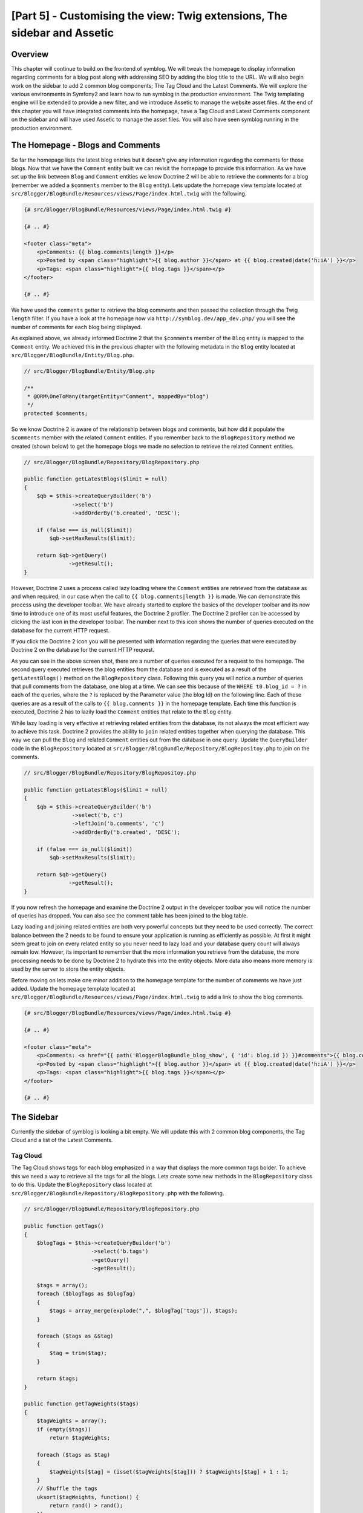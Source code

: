 [Part 5] - Customising the view: Twig extensions, The sidebar and Assetic
=========================================================================

Overview
--------

This chapter will continue to build on the frontend of symblog. We will tweak
the homepage to display information regarding comments for a blog post along
with addressing SEO by adding the blog title to the URL. We will also begin work
on the sidebar to add 2 common blog components; The Tag Cloud and the Latest
Comments. We will explore the various environments in Symfony2 and learn how to
run symblog in the production environment. The Twig templating engine will be
extended to provide a new filter, and we introduce Assetic to manage the
website asset files. At the end of this chapter you will have integrated
comments into the homepage, have a Tag Cloud and Latest Comments component on the
sidebar and will have used Assetic to manage the asset files. You will also have seen
symblog running in the production environment.

The Homepage - Blogs and Comments
---------------------------------

So far the homepage lists the latest blog entries but it doesn't give any
information regarding the comments for those blogs. Now that we have the
``Comment`` entity built we can revisit the homepage to provide this information.
As we have set up the link between ``Blog`` and ``Comment`` entities we know
Doctrine 2 will be able to retrieve the comments for a blog (remember we added a
``$comments`` member to the ``Blog`` entity). Lets update the homepage view template
located at ``src/Blogger/BlogBundle/Resources/views/Page/index.html.twig`` with
the following.

.. code-block:: html

    {# src/Blogger/BlogBundle/Resources/views/Page/index.html.twig #}

    {# .. #}
    
    <footer class="meta">
        <p>Comments: {{ blog.comments|length }}</p>
        <p>Posted by <span class="highlight">{{ blog.author }}</span> at {{ blog.created|date('h:iA') }}</p>
        <p>Tags: <span class="highlight">{{ blog.tags }}</span></p>
    </footer>
    
    {# .. #}

We have used the ``comments`` getter to retrieve the blog comments and then passed
the collection through the Twig ``length`` filter. If you have a look
at the homepage now via ``http://symblog.dev/app_dev.php/`` you will see the
number of comments for each blog being displayed.

As explained above, we already informed Doctrine 2 that the ``$comments`` member of the
``Blog`` entity is mapped to the ``Comment`` entity. We achieved this in the previous chapter
with the following metadata in the ``Blog`` entity located at
``src/Blogger/BlogBundle/Entity/Blog.php``.

.. code-block:: php

    // src/Blogger/BlogBundle/Entity/Blog.php

    /**
     * @ORM\OneToMany(targetEntity="Comment", mappedBy="blog")
     */
    protected $comments;

So we know Doctrine 2 is aware of the relationship between blogs and comments, but
how did it populate the ``$comments`` member with the related ``Comment``
entities. If you remember back to the ``BlogRepository`` method we created (shown
below) to get the homepage blogs we made no selection to retrieve the related ``Comment`` entities.

.. code-block:: php

    // src/Blogger/BlogBundle/Repository/BlogRepository.php
    
    public function getLatestBlogs($limit = null)
    {
        $qb = $this->createQueryBuilder('b')
                   ->select('b')
                   ->addOrderBy('b.created', 'DESC');

        if (false === is_null($limit))
            $qb->setMaxResults($limit);

        return $qb->getQuery()
                  ->getResult();
    }
    
However, Doctrine 2 uses a process called lazy loading where the ``Comment`` entities are
retrieved from the database as and when required, in our case when the call to
``{{ blog.comments|length }}`` is made. We can demonstrate this process using
the developer toolbar. We have already started to explore the basics of the developer
toolbar and its now time to introduce one of its most useful features, the Doctrine 2
profiler. The Doctrine 2 profiler can be accessed by clicking the last icon in
the developer toolbar. The number next to this icon shows the number of queries
executed on the database for the current HTTP request.

.. image:: /_static/images/part_5/doctrine_2_toolbar_icon.jpg
    :align: center
    :alt: Developer toolbar - Doctrine 2 icon

If you click the Doctrine 2 icon you will be presented with information
regarding the queries that were executed by Doctrine 2 on the database for the
current HTTP request.

.. image:: /_static/images/part_5/doctrine_2_toolbar_queries.jpg
    :align: center
    :alt: Developer toolbar - Doctrine 2 queries

As you can see in the above screen shot, there are a number of queries executed
for a request to the homepage. The second query executed retrieves the blog
entities from the database and is executed as a result of the
``getLatestBlogs()`` method on the ``BlogRepository`` class. Following this
query you will notice a number of queries that pull comments from the database,
one blog at a time. We can see this because of the ``WHERE t0.blog_id = ?`` in
each of the queries, where the ``?`` is replaced by the Parameter value (the blog
Id) on the following line. Each of these queries are as a result of the calls to
``{{ blog.comments }}`` in the homepage template. Each time this function is
executed, Doctrine 2 has to lazily load the ``Comment`` entities that relate to
the ``Blog`` entity.

While lazy loading is very effective at retrieving related entities from the database,
its not always the most efficient way to achieve this task. Doctrine 2 provides the ability
to ``join`` related entities together when querying the database. This way we can
pull the ``Blog`` and related ``Comment`` entities out from the database in one query.
Update the ``QueryBuilder`` code in the ``BlogRepository`` located at
``src/Blogger/BlogBundle/Repository/BlogRepositoy.php`` to join on the comments.

.. code-block:: php

    // src/Blogger/BlogBundle/Repository/BlogRepositoy.php

    public function getLatestBlogs($limit = null)
    {
        $qb = $this->createQueryBuilder('b')
                   ->select('b, c')
                   ->leftJoin('b.comments', 'c')
                   ->addOrderBy('b.created', 'DESC');

        if (false === is_null($limit))
            $qb->setMaxResults($limit);

        return $qb->getQuery()
                  ->getResult();
    }

If you now refresh the homepage and examine the Doctrine 2 output in the developer
toolbar you will notice the number of queries has dropped. You can also see the comment
table has been joined to the blog table.

Lazy loading and joining related entities are both very powerful concepts but
they need to be used correctly. The correct balance between the 2 needs to be
found to ensure your application is running as efficiently as possible. At first
it might seem great to join on every related entity so you never need to lazy
load and your database query count will always remain low. However, its
important to remember that the more information you retrieve from the database,
the more processing needs to be done by Doctrine 2 to hydrate this into the
entity objects. More data also means more memory is used by the server to store
the entity objects.

Before moving on lets make one minor addition to the homepage template for the
number of comments we have just added. Update the homepage template located at
``src/Blogger/BlogBundle/Resources/views/Page/index.html.twig`` to add a link to
show the blog comments.

.. code-block:: html

    {# src/Blogger/BlogBundle/Resources/views/Page/index.html.twig #}

    {# .. #}
    
    <footer class="meta">
        <p>Comments: <a href="{{ path('BloggerBlogBundle_blog_show', { 'id': blog.id }) }}#comments">{{ blog.comments|length }}</a></p>
        <p>Posted by <span class="highlight">{{ blog.author }}</span> at {{ blog.created|date('h:iA') }}</p>
        <p>Tags: <span class="highlight">{{ blog.tags }}</span></p>
    </footer>
    
    {# .. #}
            
The Sidebar
-----------

Currently the sidebar of symblog is looking a bit empty. We will update this
with 2 common blog components, the Tag Cloud and a list of the Latest Comments.

Tag Cloud
~~~~~~~~~

The Tag Cloud shows tags for each blog emphasized in a way that displays the
more common tags bolder. To achieve this we need a way to retrieve all the tags
for all the blogs. Lets create some new methods in the ``BlogRepository`` class
to do this. Update the ``BlogRepository`` class located at
``src/Blogger/BlogBundle/Repository/BlogRepository.php`` with the following.

.. code-block:: php

    // src/Blogger/BlogBundle/Repository/BlogRepository.php

    public function getTags()
    {
        $blogTags = $this->createQueryBuilder('b')
                         ->select('b.tags')
                         ->getQuery()
                         ->getResult();

        $tags = array();
        foreach ($blogTags as $blogTag)
        {
            $tags = array_merge(explode(",", $blogTag['tags']), $tags);
        }

        foreach ($tags as &$tag)
        {
            $tag = trim($tag);
        }

        return $tags;
    }

    public function getTagWeights($tags)
    {
        $tagWeights = array();
        if (empty($tags))
            return $tagWeights;
        
        foreach ($tags as $tag)
        {
            $tagWeights[$tag] = (isset($tagWeights[$tag])) ? $tagWeights[$tag] + 1 : 1;
        }
        // Shuffle the tags
        uksort($tagWeights, function() {
            return rand() > rand();
        });
        
        $max = max($tagWeights);
        
        // Max of 5 weights
        $multiplier = ($max > 5) ? 5 / $max : 1;
        foreach ($tagWeights as &$tag)
        {
            $tag = ceil($tag * $multiplier);
        }
    
        return $tagWeights;
    }

As the tags are stored in the database as comma separated values (CSV) we need a
way to split them and return them as an array. This is achieved by the ``getTags()``
method. The ``getTagWeights()`` method is then able to use an array of tags to calculate
the weight of each tag based on its popularity within the array. The tags are also
shuffled to randomise their display on the page.

Now we are able to generate the Tag Cloud, we need to display it. Create a new
action in the ``PageController`` located at
``src/Blogger/BlogBundle/Controller/PageController.php`` to handle the sidebar.

.. code-block:: php

    // src/Blogger/BlogBundle/Controller/PageController.php
    
    public function sidebarAction()
    {
        $em = $this->getDoctrine()
                   ->getEntityManager();

        $tags = $em->getRepository('BloggerBlogBundle:Blog')
                   ->getTags();

        $tagWeights = $em->getRepository('BloggerBlogBundle:Blog')
                         ->getTagWeights($tags);

        return $this->render('BloggerBlogBundle:Page:sidebar.html.twig', array(
            'tags' => $tagWeights
        ));
    }

The action is very simple, it uses the 2 new ``BlogRepository`` methods to generate
the Tag Cloud, and passes this over to the view. Now lets create this view located at
``src/Blogger/BlogBundle/Resources/views/Page/sidebar.html.twig``.

.. code-block:: html

    {# src/Blogger/BlogBundle/Resources/views/Page/sidebar.html.twig #}
    
    <section class="section">
        <header>
            <h3>Tag Cloud</h3>
        </header>
        <p class="tags">
            {% for tag, weight in tags %}
                <span class="weight-{{ weight }}">{{ tag }}</span>
            {% else %}
                <p>There are no tags</p>
            {% endfor %}
        </p>
    </section>

The template is also very simple. It just iterates over the various tags
setting a class to the weight of the tag. The ``for`` loop does introduce how to
access the ``key`` and ``value`` pairs of the array, with ``tag`` being the key
and ``weight`` being the value. There are a number of variations of how to use
the ``for`` loop provided in the
`Twig documentation <http://twig.sensiolabs.org/doc/templates.html#for>`_.

If you look back at the ``BloggerBlogBundle`` main layout template located at
``src/Blogger/BlogBundle/Resources/views/layout.html.twig`` you will notice
we put a placeholder in for the sidebar block. Lets replace this now by rendering
the new sidebar action. Remember from the previous chapter that the Twig ``render``
method will render the contents from a controller action, in this case
the ``sidebar`` action of the ``Page`` controller.

.. code-block:: html

    {# src/Blogger/BlogBundle/Resources/views/layout.html.twig #}

    {# .. #}

    {% block sidebar %}
        {% render "BloggerBlogBundle:Page:sidebar" %}
    {% endblock %}

Finally lets add the CSS for the tag cloud. Add a new stylesheet located at
``src/Blogger/BlogBundle/Resources/public/css/sidebar.css``.

.. code-block:: css

    .sidebar .section { margin-bottom: 20px; }
    .sidebar h3 { line-height: 1.2em; font-size: 20px; margin-bottom: 10px; font-weight: normal; background: #eee; padding: 5px;  }
    .sidebar p { line-height: 1.5em; margin-bottom: 20px; }
    .sidebar ul { list-style: none }
    .sidebar ul li { line-height: 1.5em }
    .sidebar .small { font-size: 12px; }
    .sidebar .comment p { margin-bottom: 5px; }
    .sidebar .comment { margin-bottom: 10px; padding-bottom: 10px; }
    .sidebar .tags { font-weight: bold; }
    .sidebar .tags span { color: #000; font-size: 12px; }
    .sidebar .tags .weight-1 { font-size: 12px; }
    .sidebar .tags .weight-2 { font-size: 15px; }
    .sidebar .tags .weight-3 { font-size: 18px; }
    .sidebar .tags .weight-4 { font-size: 21px; }
    .sidebar .tags .weight-5 { font-size: 24px; }

As we have added a new stylesheet we need to include it. Update the
``BloggerBlogBundle`` main layout template located at
``src/Blogger/BlogBundle/Resources/views/layout.html.twig`` with the following.

.. code-block:: html
    
    {# src/Blogger/BlogBundle/Resources/views/layout.html.twig #}

    {# .. #}
    
    {% block stylesheets %}
        {{ parent() }}
        <link href="{{ asset('bundles/bloggerblog/css/blog.css') }}" type="text/css" rel="stylesheet" />
        <link href="{{ asset('bundles/bloggerblog/css/sidebar.css') }}" type="text/css" rel="stylesheet" />
    {% endblock %}
    
    {# .. #}

.. note::

    If you are not using the symlink method for referencing bundle assets into the
    ``web`` folder you must re-run the assets install task now to copy over the
    new CSS file.

    .. code-block:: bash

        $ php app/console assets:install web
        
If you now refresh the symblog website you will see the Tag Cloud rendered in the sidebar.
In order to get the tags to render with different weights, you may need to update
the blog fixtures so some tags are used more than others.

Recent Comments
~~~~~~~~~~~~~~~

Now the Tag Cloud is in place, lets also add the Latest Comments component to the
sidebar.

First we need a way to retrieve the latest comments for the blogs. To do this
we will add a new method to the ``CommentRepository`` located at
``src/Blogger/BlogBundle/Repository/CommentRepository.php``.

.. code-block:: php

    <?php
    // src/Blogger/BlogBundle/Repository/CommentRepository.php

    public function getLatestComments($limit = 10)
    {
        $qb = $this->createQueryBuilder('c')
                    ->select('c')
                    ->addOrderBy('c.id', 'DESC');

        if (false === is_null($limit))
            $qb->setMaxResults($limit);

        return $qb->getQuery()
                  ->getResult();
    }

Next update the sidebar action located at ``src/Blogger/BlogBundle/Controller/PageController.php``
to retrieve the latest comments and pass them over to the view.

.. code-block:: php

    // src/Blogger/BlogBundle/Controller/PageController.php
    
    public function sidebarAction()
    {
        // ..

        $commentLimit   = $this->container
                               ->getParameter('blogger_blog.comments.latest_comment_limit');
        $latestComments = $em->getRepository('BloggerBlogBundle:Comment')
                             ->getLatestComments($commentLimit);
    
        return $this->render('BloggerBlogBundle:Page:sidebar.html.twig', array(
            'latestComments'    => $latestComments,
            'tags'              => $tagWeights
        ));
    }

You will notice we have used a new parameter called
``blogger_blog.comments.latest_comment_limit`` to limit the number of comments
retrieved. To create this parameter
update the config located at
``src/Blogger/BlogBundle/Resources/config/config.yml`` with the following.

.. code-block:: yaml

    # src/Blogger/BlogBundle/Resources/config/config.yml
    
    parameters:
        # ..

        # Blogger max latest comments
        blogger_blog.comments.latest_comment_limit: 10

Finally we need to render the latest comments in the sidebar template. Update the
template located at ``src/Blogger/BlogBundle/Resources/views/Page/sidebar.html.twig``
with the following.

.. code-block:: html

    {# src/Blogger/BlogBundle/Resources/views/Page/sidebar.html.twig #}

    {# .. #}

    <section class="section">
        <header>
            <h3>Latest Comments</h3>
        </header>
        {% for comment in latestComments %}
            <article class="comment">
                <header>
                    <p class="small"><span class="highlight">{{ comment.user }}</span> commented on
                        <a href="{{ path('BloggerBlogBundle_blog_show', { 'id': comment.blog.id }) }}#comment-{{ comment.id }}">
                            {{ comment.blog.title }}
                        </a>
                        [<em><time datetime="{{ comment.created|date('c') }}">{{ comment.created|date('Y-m-d h:iA') }}</time></em>]
                    </p>
                </header>
                <p>{{ comment.comment }}</p>
                </p>
            </article>
        {% else %}
            <p>There are no recent comments</p>
        {% endfor %}
    </section>

If you now refresh the symblog website you will see the Latest Comments
being displayed in the sidebar under the Tag Cloud.

.. image:: /_static/images/part_5/sidebar.jpg
    :align: center
    :alt: Sidebar - Tag Cloud and Latest Comments

Twig Extensions
---------------

So far we have been displaying the posted at dates for blog comments in a standard date format
such as `2011-04-21`. A much nicer approach would be to display comment dates in terms
of how long ago the comment was posted, such as `posted 3 hours ago`. We could
add a method to the ``Comment`` entity to achieve this and change the templates
to use this method instead of ``{{ comment.created|date('Y-m-d h:iA') }}``.

As we may want to use this functionality else where it would make more sense to
move it out of the ``Comment`` entity. As transforming the date is specifically
a view layer task, we should implement this using the Twig templating engine.
Twig give us this ability by providing an Extension interface.

We can use the `extension <http://www.twig-project.org/doc/extensions.html>`_
interface in Twig to extend the default functionality it provides. We are
going to create a new Twig filter extension that can be used as follows.

.. code-block:: html
    
    {{ comment.created|created_ago }}
    
This would return the comment created date in a format such as `posted 2 days ago`.
    
The Extension
~~~~~~~~~~~~~

Create a file for the Twig extension located at
``src/Blogger/BlogBundle/Twig/Extensions/BloggerBlogExtension.php`` and updated with
the following content.

.. code-block:: php

    <?php
    // src/Blogger/BlogBundle/Twig/Extensions/BloggerBlogExtension.php

    namespace Blogger\BlogBundle\Twig\Extensions;

    class BloggerBlogExtension extends \Twig_Extension
    {
        public function getFilters()
        {
            return array(
                'created_ago' => new \Twig_Filter_Method($this, 'createdAgo'),
            );
        }

        public function createdAgo(\DateTime $dateTime)
        {
            $delta = time() - $dateTime->getTimestamp();
            if ($delta < 0)
                throw new \Exception("createdAgo is unable to handle dates in the future");

            $duration = "";
            if ($delta < 60)
            {
                // Seconds
                $time = $delta;
                $duration = $time . " second" . (($time > 1) ? "s" : "") . " ago";
            }
            else if ($delta <= 3600)
            {
                // Mins
                $time = floor($delta / 60);
                $duration = $time . " minute" . (($time > 1) ? "s" : "") . " ago";
            }
            else if ($delta <= 86400)
            {
                // Hours
                $time = floor($delta / 3600);
                $duration = $time . " hour" . (($time > 1) ? "s" : "") . " ago";
            }
            else
            {
                // Days
                $time = floor($delta / 86400);
                $duration = $time . " day" . (($time > 1) ? "s" : "") . " ago";
            }

            return $duration;
        }

        public function getName()
        {
            return 'blogger_blog_extension';
        }
    }

Creating the extension is quite simple. We override the ``getFilters()`` method
to return any number of filters we want to be available. In this case
we are creating the ``created_ago`` filter. This filter is then registered to use the
``createdAgo`` method, which simply transforms a ``DateTime`` object into a
string representing the duration passed since the value stored in the ``DateTime`` object.

Registering the Extension
~~~~~~~~~~~~~~~~~~~~~~~~~

To make the Twig extension available we need to update the services file
located at ``src/Blogger/BlogBundle/Resources/config/services.yml`` with
the following.

.. code-block:: yaml

    services:
        blogger_blog.twig.extension:
            class: Blogger\BlogBundle\Twig\Extensions\BloggerBlogExtension
            tags:
                - { name: twig.extension }

You can see this is registering a new service using the ``BloggerBlogExtension``
Twig extension class we have just created.

Updating the view
~~~~~~~~~~~~~~~~~

The new Twig filter is now ready to be used. Lets update the sidebar Latest Comments
list to use the ``created_ago`` filter. Update the sidebar template located at
``src/Blogger/BlogBundle/Resources/views/Page/sidebar.html.twig`` with the following.


.. code-block:: html

    {# src/Blogger/BlogBundle/Resources/views/Page/sidebar.html.twig #}

    {# .. #}
    
    <section class="section">
        <header>
            <h3>Latest Comments</h3>
        </header>
        {% for comment in latestComments %}
            {# .. #}
            <em><time datetime="{{ comment.created|date('c') }}">{{ comment.created|created_ago }}</time></em>
            {# .. #}
        {% endfor %}
    </section>

If you now point your browser to ``http://symblog.dev/app_dev.php/`` you will
see the latest comment dates are using the Twig filter to render the duration
since the comment was posted.

Lets also update the comments listed on the blog show page to use the new
filter. Replace the content in the template located at
``src/Blogger/BlogBundle/Resources/views/Comment/index.html.twig`` with the following.

.. code-block:: html

    {# src/Blogger/BlogBundle/Resources/views/Comment/index.html.twig #}

    {% for comment in comments %}
        <article class="comment {{ cycle(['odd', 'even'], loop.index0) }}" id="comment-{{ comment.id }}">
            <header>
                <p><span class="highlight">{{ comment.user }}</span> commented <time datetime="{{ comment.created|date('c') }}">{{ comment.created|created_ago }}</time></p>
            </header>
            <p>{{ comment.comment }}</p>
        </article>
    {% else %}
        <p>There are no comments for this post. Be the first to comment...</p>
    {% endfor %}

.. tip::

    There are a number of useful Twig extensions available via the
    `Twig-Extensions <https://github.com/fabpot/Twig-extensions>`_  library on GitHub.
    If you create a useful extension send over a pull request for this repository and
    it may get included for other people to use.

Slugifying the URL
------------------

Currently the URL for each blog post only shows the blog Id. While this is
perfectly acceptable from a functional point of view, its not great for SEO.
For example, the url ``http://symblog.dev/1`` doesn't give any information away about
the content of the blog, something like ``http://symblog.dev/1/a-day-with-symfony2``
would be much better. To achieve this we will slugify the blog title and use it
as part of this URL. Slugifying the title will remove all non ASCII characters
and replace them with a ``-``.

Update the routing
~~~~~~~~~~~~~~~~~~

To begin lets modify the routing rule for the blog show page to add the slug component.
Update the routing rule located at ``src/Blogger/BlogBundle/Resources/config/routing.yml``

.. code-block:: yaml

    # src/Blogger/BlogBundle/Resources/config/routing.yml
    
    BloggerBlogBundle_blog_show:
        pattern:  /{id}/{slug}
        defaults: { _controller: BloggerBlogBundle:Blog:show }
        requirements:
            _method:  GET
            id: \d+

The controller
~~~~~~~~~~~~~~

As with the existing ``id`` component, the new ``slug`` component will be passed
into the controller action as an argument, so lets update the controller
located at ``src/Blogger/BlogBundle/Controller/BlogController.php`` to reflect
this.

.. code-block:: php

    // src/Blogger/BlogBundle/Controller/BlogController.php

    public function showAction($id, $slug)
    {
        // ..
    }

.. tip::

    The order in which the arguments are passed into the controller action
    doesn't matter, only the name of them does. Symfony2 is able to match up the
    routing arguments with the parameter list for us. While we haven't yet used
    default component values its worth mentioning them here. If we added another
    component onto the routing rule we can specify a default value for the component
    using the ``defaults`` option.

    .. code-block:: yaml

        BloggerBlogBundle_blog_show:
            pattern:  /{id}/{slug}/{comments}
            defaults: { _controller: BloggerBlogBundle:Blog:show, comments: true }
            requirements:
                _method:  GET
                id: \d+

    .. code-block:: php

        public function showAction($id, $slug, $comments)
        {
            // ..
        }

    Using this method, request to ``http://symblog.dev/1/symfony2-blog`` would
    result in ``$comments`` being set to true in the ``showAction``.

Slugifying the title
~~~~~~~~~~~~~~~~~~~~

As we want to generate the slug from the blog title, we will auto generate the slug 
value. We could simply perform this operation at run time on the title field
but instead we will store the slug in the ``Blog`` entity and persist it to the database.

Updating the Blog entity
~~~~~~~~~~~~~~~~~~~~~~~~

Lets add a new member to the ``Blog`` entity to store the slug. Update the ``Blog``
entity located at ``src/Blogger/BlogBundle/Entity/Blog.php``

.. code-block:: php

    // src/Blogger/BlogBundle/Entity/Blog.php

    class Blog
    {
        // ..

        /**
         * @ORM\Column(type="string")
         */
        protected $slug;

        // ..
    }

Now generate the accessors for the new ``$slug`` member. As before run the following task.

.. code-block:: bash

    $ php app/console doctrine:generate:entities Blogger

Next, lets update the database schema.

.. code-block:: bash

    $ php app/console doctrine:migrations:diff
    $ php app/console doctrine:migrations:migrate

To generate the slug value we will use the slugify method from the symfony 1
`Jobeet <http://www.symfony-project.org/jobeet/1_4/Propel/en/08>`_ tutorial.
Add the ``slugify`` method to the  the ``Blog`` entity located at
``src/Blogger/BlogBundle/Entity/Blog.php``

.. code-block:: php

    // src/Blogger/BlogBundle/Entity/Blog.php

    public function slugify($text)
    {
        // replace non letter or digits by -
        $text = preg_replace('#[^\\pL\d]+#u', '-', $text);

        // trim
        $text = trim($text, '-');

        // transliterate
        if (function_exists('iconv'))
        {
            $text = iconv('utf-8', 'us-ascii//TRANSLIT', $text);
        }

        // lowercase
        $text = strtolower($text);

        // remove unwanted characters
        $text = preg_replace('#[^-\w]+#', '', $text);

        if (empty($text))
        {
            return 'n-a';
        }

        return $text;
    }

As we want to auto generate the slug from the title we can generate the slug when
the value of the title is set. For this we can update the ``setTitle`` accessor
to also set the value of the slug. Update the ``Blog`` entity located at
``src/Blogger/BlogBundle/Entity/Blog.php`` with the following.

.. code-block:: php

    // src/Blogger/BlogBundle/Entity/Blog.php

    public function setTitle($title)
    {
        $this->title = $title;

        $this->setSlug($this->title);
    }

Next update the ``setSlug`` method to slugify the slug before it is set.

.. code-block:: php

    // src/Blogger/BlogBundle/Entity/Blog.php

    public function setSlug($slug)
    {
        $this->slug = $this->slugify($slug);
    }

Now reload the data fixtures to generate the blog slugs.

.. code-block:: bash

    $ php app/console doctrine:fixtures:load

Updating the generated routes
~~~~~~~~~~~~~~~~~~~~~~~~~~~~~

Finally we need to update the existing calls for generating routes to the blog
show page. There are a number of locations this needs to be updated.

Open the homepage template located at
``src/Blogger/BlogBundle/Resources/views/Page/index.html.twig`` and replace its
contents with the following. There have been 3 edits to the generation of the
``BloggerBlogBundle_blog_show`` route in this template. The edits simply
pass in the blog slug to the Twig ``path`` function.

.. code-block:: html

    {# src/Blogger/BlogBundle/Resources/views/Page/index.html.twig #}

    {% extends 'BloggerBlogBundle::layout.html.twig' %}

    {% block body %}
        {% for blog in blogs %}
            <article class="blog">
                <div class="date"><time datetime="{{ blog.created|date('c') }}">{{ blog.created|date('l, F j, Y') }}</time></div>
                <header>
                    <h2><a href="{{ path('BloggerBlogBundle_blog_show', { 'id': blog.id, 'slug': blog.slug }) }}">{{ blog.title }}</a></h2>
                </header>
    
                <img src="{{ asset(['images/', blog.image]|join) }}" />
                <div class="snippet">
                    <p>{{ blog.blog(500) }}</p>
                    <p class="continue"><a href="{{ path('BloggerBlogBundle_blog_show', { 'id': blog.id, 'slug': blog.slug }) }}">Continue reading...</a></p>
                </div>
    
                <footer class="meta">
                    <p>Comments: <a href="{{ path('BloggerBlogBundle_blog_show', { 'id': blog.id, 'slug': blog.slug }) }}#comments">{{ blog.comments|length }}</a></p>
                    <p>Posted by <span class="highlight">{{ blog.author }}</span> at {{ blog.created|date('h:iA') }}</p>
                    <p>Tags: <span class="highlight">{{ blog.tags }}</span></p>
                </footer>
            </article>
        {% else %}
            <p>There are no blog entries for symblog</p>
        {% endfor %}
    {% endblock %}

Also, one update needs to be made to the Latest Comments section of the sidebar
template located at ``src/Blogger/BlogBundle/Resources/views/Page/sidebar.html.twig``.

.. code-block:: html

    {# src/Blogger/BlogBundle/Resources/views/Page/sidebar.html.twig #}

    {# .. #}

    <a href="{{ path('BloggerBlogBundle_blog_show', { 'id': comment.blog.id, 'slug': comment.blog.slug }) }}#comment-{{ comment.id }}">
        {{ comment.blog.title }}
    </a>

    {# .. #}

Finally the ``createAction`` of the ``CommentController`` needs to be updated
when redirecting to the blog show page on a successful comment posting. Update
the ``CommentController`` located at ``src/Blogger/BlogBundle/Controller/CommentController.php``
with the following.

.. code-block:: php

    // src/Blogger/BlogBundle/Controller/CommentController.php
    
    public function createAction($blog_id)
    {
        // ..

        if ($form->isValid()) {
            // ..
                
            return $this->redirect($this->generateUrl('BloggerBlogBundle_blog_show', array(
                'id'    => $comment->getBlog()->getId(),
                'slug'  => $comment->getBlog()->getSlug())) .
                '#comment-' . $comment->getId()
            );
        }

        // ..
    }

Now if you navigate to the symblog homepage at ``http://symblog.dev/app_dev.php/``
and click one of the blog titles you will see the blog slug has been
appended to the end of the URL.

Environments
------------

Environments are a very powerful, yet simple feature provided by Symfony2. You may
not be aware, but you have been using environments from part 1 of this tutorial.
With environments we can configure various aspects of Symfony2 and the application
to run differently depending on the specific needs during the applications life cycle.
By default Symfony2 comes configured with 3 environments:

1. ``dev`` - Development
2. ``test`` - Test
3. ``prod`` - Production

The purpose of these environments is self explanatory, but what about these environments
would be configured differently for their individual needs. When developing the
application its useful to have the developer toolbar on screen with descriptive
exceptions and errors being displayed, while in production you don't want any
of this. In fact, having this information displayed would be a security risk as a lot of
details regarding the internals of the application and the server would be
exposed. In production it would be better to display customised error pages
with simplified messages, while quietly logging this information to text files.
It would also be useful to have the caching layer enabled to ensure the
application is running at its best. Having the caching layer enabled in the
``development`` environment would be a pain as you would need to empty the cache
each time you made changes to config files, etc.

The other environment is the ``test`` environment. This is used when running
tests on the application such as unit or functional test. We haven't covered
testing yet, but rest assured it will be covered in depth in the coming chapters.

Front Controllers
~~~~~~~~~~~~~~~~~

So far through this tutorial we have been using the ``development`` environment
only. We have been specifying to run in the ``development`` environment by using the
``app_dev.php`` front controller when making request to symblog, eg
``http://symblog.dev/app_dev.php/about``. If we have a look at the front
controller located at ``web/app_dev.php`` you will see the following line:

.. code-block:: php

    $kernel = new AppKernel('dev', true);

This line is what kick starts Symfony2 going. It instantiates a new instance of
the Symfony2 ``AppKernel`` and sets the environment to ``dev``.

In contrast, if we look at the front controller for the ``production`` environment
located at ``web/app.php`` we see the following:

.. code-block:: php

    $kernel = new AppKernel('prod', false);

You can see the ``prod`` environment is passed into the ``AppKernel`` in this instance.

The test environment is not supposed to be run via the web browser which is why there
is no ``app_test.php`` front controller.

Configuration Settings
~~~~~~~~~~~~~~~~~~~~~~

We have seen above how the front controllers are utilised to change the environment
the application runs under. Now we will explore how the various settings are
modified while running under each environment. If you have a look at the files in
in ``app/config`` you will see a number of ``config.yml`` files. Specifically
there is one main one, called ``config.yml`` and 3 others all suffixed with the
name of an environment; ``config_dev.yml``, ``config_test.yml`` and ``config_prod.yml``.
Each of these files is loaded depending on the current environment. If we explore the
``config_dev.yml`` file you will see the following lines at the top.

.. code-block:: yaml

    imports:
        - { resource: config.yml }

The ``imports`` directive will cause the ``config.yml`` file to be included into
this file. The same ``imports`` directive can be found at the top of the other 2
environment config files, ``config_test.yml`` and ``config_prod.yml``. By
including a common set of config settings defined in ``config.yml`` we are able
to override specific settings for each environment. We can
see in the ``development`` config file located at ``app/config/config_dev.yml``
the following lines configuring the use of the developer toolbar.

.. code-block:: yaml

    # app/config/config_dev.yml
    
    web_profiler:
        toolbar: true

This setting is absent from the ``production`` config file as we don't want the
developer toolbar displayed.

Running in Production
~~~~~~~~~~~~~~~~~~~~~~

For those of you eager to see your site running in the ``production`` environment
now is the time.

First we need to clear the cache using one of the Symfony2 tasks.

.. code-block:: bash

    $ php app/console cache:clear --env=prod

Now point your browser to ``http://symblog.dev/``. Notice the ``app_dev.php`` front
controller is missing.

.. note::
    
    For those of you using the Dynamic Virtual Hosts configuration as linked to in
    part 1, you will need to add the following to the .htaccess file located
    at ``web/.htaccess``.
    
    .. code-block:: text
    
        <IfModule mod_rewrite.c>
            RewriteBase /
            # ..
        </IfModule>
        

You will notice the site looks pretty much the same, but a few important
features are different. The developer toolbar is now gone and the detailed
exception message are no longer displayed, try going to ``http://symblog.dev/999``.

.. image:: /_static/images/part_5/production_error.jpg
    :align: center
    :alt: Production - 404 Error
    
The detailed exception message has be replaced by a simplified message informing
the user of the problem. These exception screens can be customised to match the look
and feel of your application. We will explore this in later chapters.

Further you'll notice the ``app/logs/prod.log`` file is filling up with logs regarding
the execution of the application. This is a useful point of call when you have
issues with the application in ``production`` as errors and exceptions wont come
to screen any more.

.. tip::

    How did the request to ``http://symblog.dev/`` end up being routed through the
    file ``app.php``? I'm sure your all used to creating files such as ``index.html``
    and ``index.php`` that act as the sites index, but how would ``app.php``
    become this. This is thanks to a RewriteRule in the file ``web/.htaccess``

    .. code-block:: text

        RewriteRule ^(.*)$ app.php [QSA,L]

    We can see that this line has a regular expression that matches any text,
    denoted by ``^(.*)$`` and passes this to ``app.php``.

    You maybe on an Apache server that doesn't have the ``mod_rewrite.c``
    enable. If this is the case you can simply add ``app.php`` to the URL such as
    ``http://symblog.dev/app.php/``.

While we have covered the basics of the ``production`` environment, we have not
covered many other ``production`` related tasks such as customising
error pages, and deployment to the ``production`` server using tools such as
`capifony <http://capifony.org/>`_. These topics will be covered in later chapters.

Creating New Environments
~~~~~~~~~~~~~~~~~~~~~~~~~

Finally its worth noting that you can setup your own environments easily in Symfony2.
For example, you may want a staging environment that would run on the production
server, but output some of the debugging information such as exceptions. This
would allow the platform to be tested manually on the actual production server
as production and development configurations of servers can differ.

While creating a new environment is a simple task, it is outside the scope of this
tutorial. There is an excellent
`article <http://symfony.com/doc/current/cookbook/configuration/environments.html>`_
in the Symfony2 cookbook that covers this.

Assetic
-------

The Symfony2 Standard Distribution is bundled with a library for assets
management called `Assetic <https://github.com/kriswallsmith/assetic>`_. The library was
developed by `Kris Wallsmith <https://twitter.com/#!/kriswallsmith>`_ and was
inspired by the Python library `webassets
<http://elsdoerfer.name/files/docs/webassets/>`_.

Assetic deals with 2 parts of asset management, the assets such as images,
stylesheets and JavaScript and the filters that can be applied to these assets.
These filters are able to perform useful tasks such as minifying your CSS and
JavaScript, passing `CoffeeScript <http://jashkenas.github.com/coffee-script/>`_
files through the CoffeeScript compiler, and combining asset files together to
reduce the number of HTTP request made to the server.

Currently we have been using the Twig ``asset`` function to include assets into
the template as follows.

.. code-block:: html
    
    <link href="{{ asset('bundles/bloggerblog/css/blog.css') }}" type="text/css" rel="stylesheet" />

The calls to the ``asset`` function will be replaced by Assetic.

Assets
~~~~~~

The Assetic library describes an asset as follows:

`An Assetic asset is something with filterable content that can be loaded and
dumped. An asset also includes metadata, some of which can be manipulated and
some of which is immutable.`

Put simply, the assets are the resources the application uses such as stylesheets
and images.

Stylesheets
...........

Lets begin by replacing the current calls to ``asset`` for the stylesheets
in the ``BloggerBlogBundle`` main layout template. Update the content of the template
located at ``src/Blogger/BlogBundle/Resources/views/layout.html.twig``
with the following.

.. code-block:: html
    
    {# src/Blogger/BlogBundle/Resources/views/layout.html.twig #}
    
    {# .. #}

    {% block stylesheets %}
        {{ parent () }}
        
        {% stylesheets 
            '@BloggerBlogBundle/Resources/public/css/*'
        %}
            <link href="{{ asset_url }}" rel="stylesheet" media="screen" />
        {% endstylesheets %}
    {% endblock %}
    
    {# .. #}

We have replaced the 2 previous links for CSS files with some Assetic
functionality. Using ``stylesheets`` from Assetic we have specified that all CSS
files in the location ``src/Blogger/BlogBundle/Resources/public/css`` should be
combined into 1 file and then output. Combining files is a very simple but
effective way to optimise your website frontend by reducing the number of files
needed. Less files means less HTTP requests to the server. While we used the
``*`` to specify all files in the ``css`` directory we could have simply listed
each file individually as follows.

.. code-block:: html
    
    {# src/Blogger/BlogBundle/Resources/views/layout.html.twig #}
    
    {# .. #}

    {% block stylesheets %}
        {{ parent () }}
        
        {% stylesheets 
            '@BloggerBlogBundle/Resources/public/css/blog.css'
            '@BloggerBlogBundle/Resources/public/css/sidebar.css'
        %}
            <link href="{{ asset_url }}" rel="stylesheet" media="screen" />
        {% endstylesheets %}
    {% endblock %}

    {# .. #}
    
The end result in both cases is the same. The first option using the ``*`` ensures
that when new CSS files are added to the directory, they will always be included in the combined CSS
file by Assetic. This may not be the desired functionality for your website, so
use either method above to suit your needs.
    
If you have a look at the HTML output via ``http://symblog.dev/app_dev.php/``
you will see the CSS has been included something like this (Notice we
are running back in the ``development`` environment again).

.. code-block:: html
    
    <link href="/app_dev.php/css/d8f44a4_part_1_blog_1.css" rel="stylesheet" media="screen" />
    <link href="/app_dev.php/css/d8f44a4_part_1_sidebar_2.css" rel="stylesheet" media="screen" />
    
Firstly you maybe wondering why there are 2 files. Above it was stated that Assetic
would combine the files into 1 CSS file. This is because we are running symblog
in the ``development`` environment. We can ask Assetic to run in non-debug mode
by setting the debug flag to false as follows.

.. code-block:: html

    {# src/Blogger/BlogBundle/Resources/views/layout.html.twig #}
    
    {# .. #}
    
    {% stylesheets 
        '@BloggerBlogBundle/Resources/public/css/*'
        debug=false
    %}
        <link href="{{ asset_url }}" rel="stylesheet" media="screen" />
    {% endstylesheets %}

    {# .. #}
    
Now if you look at the rendered HTML you will see something like this.

.. code-block:: html

    <link href="/app_dev.php/css/3c7da45.css" rel="stylesheet" media="screen" />
    
If you view the contents of this file you will see the 2 CSS files, ``blog.css``
and ``sidebar.css`` have been combined into 1 file. The filename given to the generated
CSS file is randomly generated by Assetic. If you would like to control the name
given to the generated file use the ``output`` option as follows.

.. code-block:: html

    {% stylesheets 
        '@BloggerBlogBundle/Resources/public/css/*'
        output='css/blogger.css'
    %}
        <link href="{{ asset_url }}" rel="stylesheet" media="screen" />
    {% endstylesheets %}

Before you continue remove the debug flag from the previous snippet as we want
to resume default behavior on the assets.

We also need to update the applications base template located at
``app/Resources/views/base.html.twig``.

.. code-block:: html

    {# app/Resources/views/base.html.twig #}
    
    {# .. #}
    
    {% block stylesheets %}
        <link href='http://fonts.googleapis.com/css?family=Irish+Grover' rel='stylesheet' type='text/css'>
        <link href='http://fonts.googleapis.com/css?family=La+Belle+Aurore' rel='stylesheet' type='text/css'>
        {% stylesheets 
            'css/*'
        %}
            <link href="{{ asset_url }}" rel="stylesheet" media="screen" />
        {% endstylesheets %}
    {% endblock %}
    
    {# .. #}
    
JavaScripts
...........

While we currently don't have any JavaScipt files in our application, its usage in
Assetic is much the same as using stylesheets.

.. code-block:: html

    {% javascripts 
        '@BloggerBlogBundle/Resources/public/js/*'
    %}
        <script type="text/javascript" src="{{ asset_url }}"></script>
    {% endjavascripts %}

Filters
~~~~~~~

The real power in Assetic comes from the filters. Filters can be applied to assets
or collections of assets. There are a large number of filters
provided within the core of the library including the following common filters:

1. ``CssMinFilter``: minifies CSS
2. ``JpegoptimFilter``: optimize your JPEGs
3. ``Yui\CssCompressorFilter``: compresses CSS using the YUI compressor
4. ``Yui\JsCompressorFilter``: compresses JavaScript using the YUI compressor
5. ``CoffeeScriptFilter``: compiles CoffeeScript into JavaScript

There is a full list of available filters in the
`Assetic Readme <https://github.com/kriswallsmith/assetic/blob/master/README.md>`_.

Many of these filters pass the actual task onto another program or library, such
as YUI Compressor, so you may need to install/configure the appropriate libraries
to use some of the filters.

Download the `YUI Compressor <http://yuilibrary.com/download/yuicompressor/>`_, extract
the archive and copy the file located in the ``build`` directory to
``app/Resources/java/yuicompressor-2.4.6.jar``. This assumes you downloaded the
``2.4.6`` version of the YUI Compressor. If not change your version number accordingly.

Next we will configure an Assetic filter to minify the CSS using the YUI Compressor.
Update the application config located at ``app/config/config.yml`` with the following.

.. code-block:: yaml
    
    # app/config/config.yml
    
    # ..

    assetic:
        filters:
            yui_css:
                jar: %kernel.root_dir%/Resources/java/yuicompressor-2.4.6.jar
    
    # ..
    
We have configured a filter called ``yui_css`` that will use the YUI Compressor
Java executable we placed in the applications resources directory. In order
to use the filter you need to specify which assets you want the filter applied to.
Update the template located at ``src/Blogger/BlogBundle/Resources/views/layout.html.twig``
to apply the ``yui_css`` filter.

.. code-block:: html

    {# src/Blogger/BlogBundle/Resources/views/layout.html.twig #}

    {# .. #}
    
    {% stylesheets 
        '@BloggerBlogBundle/Resources/public/css/*'
        output='css/blogger.css'
        filter='yui_css'
    %}
        <link href="{{ asset_url }}" rel="stylesheet" media="screen" />
    {% endstylesheets %}

    {# .. #}

Now if you refresh the symblog website and view the files output by Assetic you
will notice they have been minified. While minification is great for production
servers, it can make debugging difficult, especially when JavaScript is
minified. We can disable the minification when running in the ``development``
environment by prefixing the filter with a ``?`` as follows.

.. code-block:: html
    
    {% stylesheets 
        '@BloggerBlogBundle/Resources/public/css/*'
        output='css/blogger.css'
        filter='?yui_css'
    %}
        <link href="{{ asset_url }}" rel="stylesheet" media="screen" />
    {% endstylesheets %}

Dumping the assets for production
~~~~~~~~~~~~~~~~~~~~~~~~~~~~~~~~~

In production we can dump the asset files using Assetic so they become actual
resources on disk ready to be served by the web server. The process of creating
the assets through Assetic with every page request can be quite slow,
especially when filters are being applied to the assets. Dumping the assets
for ``production`` ensures that Assetic is not used to serve the assets and instead
the pre-processed asset files are served directly by the web server. Run the following
task to create dump the asset files.

.. code-block:: bash

    $ app/console --env=prod assetic:dump

You will notice a number of CSS files were created at ``web/css`` including the
combined ``blogger.css`` file. Now if run the symblog website in the ``production``
environment via ``http://symblog.dev/`` the files will be being served directly
from this folder.

.. note::

    If you dump the asset files to disk and want to revert back to the
    ``development`` environment, you will need to clean up the created asset
    files in ``web/`` to allow Assetic to recreate them.

Additional Reading
~~~~~~~~~~~~~~~~~~

We have only scratched the surface at what Assetic can perform. There are more resources
available online especially in the Symfony2 cookbook including:

`How to Use Assetic for Asset Management <http://symfony.com/doc/current/cookbook/assetic/asset_management.html>`_

`How to Minify JavaScripts and Stylesheets with YUI Compressor <http://symfony.com/doc/current/cookbook/assetic/yuicompressor.html>`_

`How to Use Assetic For Image Optimization with Twig Functions <http://symfony.com/doc/current/cookbook/assetic/jpeg_optimize.html>`_

`How to Apply an Assetic Filter to a Specific File Extension <http://symfony.com/doc/current/cookbook/assetic/apply_to_option.html>`_

There are also a number of great article written by `Richard Miller <https://twitter.com/#!/mr_r_miller>`_
including:

`Symfony2: Using CoffeeScript with Assetic <http://miller.limethinking.co.uk/2011/05/16/symfony2-using-coffeescript-with-assetic/>`_

`Symfony2: A Few Assetic Notes <http://miller.limethinking.co.uk/2011/06/02/symfony2-a-few-assetic-notes/>`_

`Symfony2: Assetic Twig Functions <http://miller.limethinking.co.uk/2011/06/23/symfony2-assetic-twig-functions/>`_

.. tip::

    Its worth mentioning here that Richard Miller has a collection of excellent articles
    regarding a number of Symfony2 areas on his site including Dependency Injection,
    Services and the above mentioned Assetic guides. Just search for posts
    tagged with `symfony2 <http://miller.limethinking.co.uk/tag/symfony2/>`_

Conclusion
----------

We have covered a number of new areas with regards to Symfony2 including
the Symfony2 environments and how to use the Assetic asset library. We also
made improvements to the homepage and added some components to the sidebar.

In the next chapter we will move on to testing. We will explore both unit
and functional testing using PHPUnit. We will see how Symfony2 comes complete
with a number of classes to assist in writing functional tests that simulate
web requests, allow us to populate forms and click links and then inspect the
returned response.
